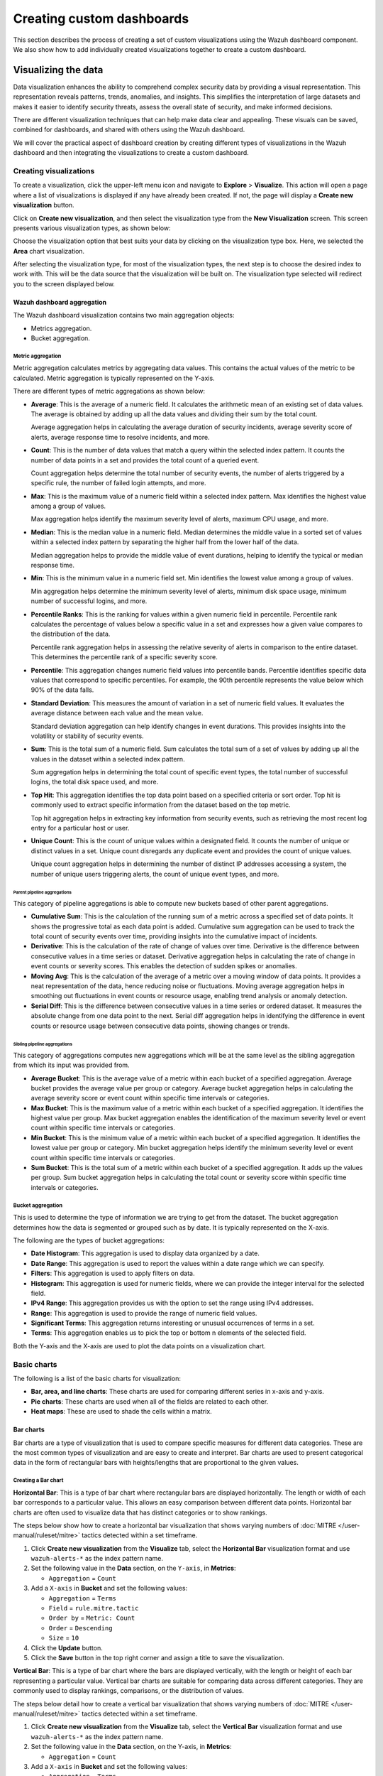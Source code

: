 .. Copyright (C) 2015, Wazuh, Inc.

.. meta::
   :description: This section describes the process of creating a set of custom visualizations using the Wazuh dashboard component.

Creating custom dashboards
==========================

This section describes the process of creating a set of custom visualizations using the Wazuh dashboard component. We also show how to add individually created visualizations together to create a custom dashboard.

Visualizing the data
--------------------

Data visualization enhances the ability to comprehend complex security data by providing a visual representation. This representation reveals patterns, trends, anomalies, and insights. This simplifies the interpretation of large datasets and makes it easier to identify security threats, assess the overall state of security, and make informed decisions.

There are different visualization techniques that can help make data clear and appealing. These visuals can be saved, combined for dashboards, and shared with others using the Wazuh dashboard.

We will cover the practical aspect of dashboard creation by creating different types of visualizations in the Wazuh dashboard and then integrating the visualizations to create a custom dashboard.

Creating visualizations
^^^^^^^^^^^^^^^^^^^^^^^

To create a visualization, click the upper-left menu icon and navigate to **Explore** > **Visualize**. This action will open a page where a list of visualizations is displayed if any have already been created. If not, the page will display a **Create new visualization** button.

.. thumbnail:: /images/wazuh-dashboard/custom-dashboards/create-new-visualization.png
   :align: center
   :width: 80%
   :title: Create new visualization
   :alt: Create new visualization

Click on **Create new visualization**, and then select the visualization type from the **New Visualization** screen. This screen presents various visualization types, as shown below:

.. thumbnail:: /images/wazuh-dashboard/custom-dashboards/select-visualization-type.png
   :align: center
   :width: 80%
   :title: Select visualization type
   :alt: Select visualization type

Choose the visualization option that best suits your data by clicking on the visualization type box. Here, we selected the **Area** chart visualization.

After selecting the visualization type, for most of the visualization types, the next step is to choose the desired index to work with. This will be the data source that the visualization will be built on. The visualization type selected will redirect you to the screen displayed below.

.. thumbnail:: /images/wazuh-dashboard/custom-dashboards/choose-source.png
   :align: center
   :width: 80%
   :title: Choose a source
   :alt: Choose a source

Wazuh dashboard aggregation
~~~~~~~~~~~~~~~~~~~~~~~~~~~

The Wazuh dashboard visualization contains two main aggregation objects:

-  Metrics aggregation.
-  Bucket aggregation.

Metric aggregation
''''''''''''''''''

Metric aggregation calculates metrics by aggregating data values. This contains the actual values of the metric to be calculated. Metric aggregation is typically represented on the Y-axis.

There are different types of metric aggregations as shown below:

-  **Average**: This is the average of a numeric field. It calculates the arithmetic mean of an existing set of data values. The average is obtained by adding up all the data values and dividing their sum by the total count.

   Average aggregation helps in calculating the average duration of security incidents, average severity score of alerts, average response time to resolve incidents, and more.

   .. thumbnail:: /images/wazuh-dashboard/custom-dashboards/average-metric-aggregation.png
      :align: center
      :width: 80%
      :title: Average metrics aggregation
      :alt: Average metrics aggregation

-  **Count**: This is the number of data values that match a query within the selected index pattern. It counts the number of data points in a set and provides the total count of a queried event.

   Count aggregation helps determine the total number of security events, the number of alerts triggered by a specific rule, the number of failed login attempts, and more.

-  **Max**: This is the maximum value of a numeric field within a selected index pattern. Max identifies the highest value among a group of values.

   Max aggregation helps identify the maximum severity level of alerts, maximum CPU usage, and more.

   .. thumbnail:: /images/wazuh-dashboard/custom-dashboards/max-metric-aggregation.png
      :align: center
      :width: 80%
      :title: Max metrics aggregation
      :alt: Max metrics aggregation

-  **Median**: This is the median value in a numeric field. Median determines the middle value in a sorted set of values within a selected index pattern by separating the higher half from the lower half of the data.

   Median aggregation helps to provide the middle value of event durations, helping to identify the typical or median response time.

-  **Min**: This is the minimum value in a numeric field set. Min identifies the lowest value among a group of values.

   Min aggregation helps determine the minimum severity level of alerts, minimum disk space usage, minimum number of successful logins, and more.

   .. thumbnail:: /images/wazuh-dashboard/custom-dashboards/min-metric-aggregation.png
      :align: center
      :width: 80%
      :title: Min metrics aggregation
      :alt: Min metrics aggregation

-  **Percentile Ranks**: This is the ranking for values within a given numeric field in percentile. Percentile rank calculates the percentage of values below a specific value in a set and expresses how a given value compares to the distribution of the data.

   Percentile rank aggregation helps in assessing the relative severity of alerts in comparison to the entire dataset. This determines the percentile rank of a specific severity score.

-  **Percentile**: This aggregation changes numeric field values into percentile bands. Percentile identifies specific data values that correspond to specific percentiles. For example, the 90th percentile represents the value below which 90% of the data falls.

   .. thumbnail:: /images/wazuh-dashboard/custom-dashboards/percentiles-metric-aggregation.png
      :align: center
      :width: 80%
      :title: Percentiles metrics aggregation
      :alt: Percentiles metrics aggregation

-  **Standard Deviation**: This measures the amount of variation in a set of numeric field values. It evaluates the average distance between each value and the mean value.

   Standard deviation aggregation can help identify changes in event durations. This provides insights into the volatility or stability of security events.

-  **Sum**: This is the total sum of a numeric field. Sum calculates the total sum of a set of values by adding up all the values in the dataset within a selected index pattern.

   Sum aggregation helps in determining the total count of specific event types, the total number of successful logins, the total disk space used, and more.

-  **Top Hit**: This aggregation identifies the top data point based on a specified criteria or sort order. Top hit is commonly used to extract specific information from the dataset based on the top metric.

   Top hit aggregation helps in extracting key information from security events, such as retrieving the most recent log entry for a particular host or user.

   .. thumbnail:: /images/wazuh-dashboard/custom-dashboards/top-hit-aggregation.png
      :align: center
      :width: 80%
      :title: Top Hit metrics aggregation
      :alt: Top Hit metrics aggregation

-  **Unique Count**: This is the count of unique values within a designated field. It counts the number of unique or distinct values in a set. Unique count disregards any duplicate event and provides the count of unique values.

   Unique count aggregation helps in determining the number of distinct IP addresses accessing a system, the number of unique users triggering alerts, the count of unique event types, and more.

Parent pipeline aggregations
............................

This category of pipeline aggregations is able to compute new buckets based of other parent aggregations.

.. thumbnail:: /images/wazuh-dashboard/custom-dashboards/parent-pipelines-aggregations.png
   :align: center
   :width: 80%
   :title: Parent pipelines aggregation
   :alt: Parent pipelines aggregation

-  **Cumulative Sum**: This is the calculation of the running sum of a metric across a specified set of data points. It shows the progressive total as each data point is added. Cumulative sum aggregation can be used to track the total count of security events over time, providing insights into the cumulative impact of incidents.

-  **Derivative**: This is the calculation of the rate of change of values over time. Derivative is the difference between consecutive values in a time series or dataset. Derivative aggregation helps in calculating the rate of change in event counts or severity scores. This enables the detection of sudden spikes or anomalies.

-  **Moving Avg**: This is the calculation of the average of a metric over a moving window of data points. It provides a neat representation of the data, hence reducing noise or fluctuations. Moving average aggregation helps in smoothing out fluctuations in event counts or resource usage, enabling trend analysis or anomaly detection.

-  **Serial Diff**: This is the difference between consecutive values in a time series or ordered dataset. It measures the absolute change from one data point to the next. Serial diff aggregation helps in identifying the difference in event counts or resource usage between consecutive data points, showing changes or trends.

Sibling pipeline aggregations
.............................

This category of aggregations computes new aggregations which will be at the same level as the sibling aggregation from which its input was provided from.

.. thumbnail:: /images/wazuh-dashboard/custom-dashboards/sibling-pipeline-aggregations.png
   :align: center
   :width: 80%
   :title: Sibling pipeline aggregations
   :alt: Sibling pipeline aggregations

-  **Average Bucket**: This is the average value of a metric within each bucket of a specified aggregation. Average bucket provides the average value per group or category. Average bucket aggregation helps in calculating the average severity score or event count within specific time intervals or categories.

-  **Max Bucket**: This is the maximum value of a metric within each bucket of a specified aggregation. It identifies the highest value per group. Max bucket aggregation enables the identification of the maximum severity level or event count within specific time intervals or categories.

-  **Min Bucket**: This is the minimum value of a metric within each bucket of a specified aggregation. It identifies the lowest value per group or category. Min bucket aggregation helps identify the minimum severity level or event count within specific time intervals or categories.

-  **Sum Bucket**: This is the total sum of a metric within each bucket of a specified aggregation. It adds up the values per group. Sum bucket aggregation helps in calculating the total count or severity score within specific time intervals or categories.

Bucket aggregation
''''''''''''''''''

This is used to determine the type of information we are trying to get from the dataset. The bucket aggregation determines how the data is segmented or grouped such as by date. It is typically represented on the X-axis.

.. thumbnail:: /images/wazuh-dashboard/custom-dashboards/bucket-aggregation.png
   :align: center
   :width: 80%
   :title: Bucket aggregation
   :alt: Bucket aggregation

The following are the types of bucket aggregations:

-  **Date Histogram**: This aggregation is used to display data organized by a date.

-  **Date Range**: This aggregation is used to report the values within a date range which we can specify.

-  **Filters**: This aggregation is used to apply filters on data.

-  **Histogram**: This aggregation is used for numeric fields, where we can provide the integer interval for the selected field.

-  **IPv4 Range**: This aggregation provides us with the option to set the range using IPv4 addresses.

-  **Range**: This aggregation is used to provide the range of numeric field values.

-  **Significant Terms**: This aggregation returns interesting or unusual occurrences of terms in a set.

-  **Terms**: This aggregation enables us to pick the top or bottom n elements of the selected field.

Both the Y-axis and the X-axis are used to plot the data points on a visualization chart.

Basic charts
^^^^^^^^^^^^

The following is a list of the basic charts for visualization:

-  **Bar, area, and line charts**: These charts are used for comparing different series in x-axis and y-axis.
-  **Pie charts**: These charts are used when all of the fields are related to each other.
-  **Heat maps**: These are used to shade the cells within a matrix.

Bar charts
~~~~~~~~~~

Bar charts are a type of visualization that is used to compare specific measures for different data categories. These are the most common types of visualization and are easy to create and interpret. Bar charts are used to present categorical data in the form of rectangular bars with heights/lengths that are proportional to the given values.

Creating a Bar chart
''''''''''''''''''''

**Horizontal Bar**: This is a type of bar chart where rectangular bars are displayed horizontally. The length or width of each bar corresponds to a particular value. This allows an easy comparison between different data points. Horizontal bar charts are often used to visualize data that has distinct categories or to show rankings.

The steps below show how to create a horizontal bar visualization that shows varying numbers of :doc:`MITRE </user-manual/ruleset/mitre>` tactics detected within a set timeframe.

#. Click **Create new visualization** from the **Visualize** tab, select the **Horizontal Bar** visualization format and use ``wazuh-alerts-*`` as the index pattern name.

#. Set the following value in the **Data** section, on the ``Y-axis``, in **Metrics**:

   -  ``Aggregation`` = ``Count``

#. Add a ``X-axis`` in **Bucket** and set the following values:

   -  ``Aggregation`` = ``Terms``
   -  ``Field`` = ``rule.mitre.tactic``
   -  ``Order by`` = ``Metric: Count``
   -  ``Order`` = ``Descending``
   -  ``Size`` = ``10``

#. Click the **Update** button.

   .. thumbnail:: /images/wazuh-dashboard/custom-dashboards/create-horizontal-bar-visualization-update-button.png
      :align: center
      :width: 80%
      :title: Create horizontal bar visualization – Update button
      :alt: Create horizontal bar visualization – Update button

#. Click the **Save** button in the top right corner and assign a title to save the visualization.

**Vertical Bar**: This is a type of bar chart where the bars are displayed vertically, with the length or height of each bar representing a particular value. Vertical bar charts are suitable for comparing data across different categories. They are commonly used to display rankings, comparisons, or the distribution of values.

The steps below detail how to create a vertical bar visualization that shows varying numbers of :doc:`MITRE </user-manual/ruleset/mitre>` tactics detected within a set timeframe.

#. Click **Create new visualization** from the **Visualize** tab, select the **Vertical Bar** visualization format and use ``wazuh-alerts-*`` as the index pattern name.

#. Set the following value in the **Data** section, on the Y-axis, in **Metrics**:

   -  ``Aggregation`` = ``Count``

#. Add a ``X-axis`` in **Bucket** and set the following values:

   -  ``Aggregation`` = ``Terms``
   -  ``Field`` = ``rule.mitre.tactic``
   -  ``Order by`` = ``Metric: Count``
   -  ``Order`` = ``Descending``
   -  ``Size`` = ``10``

#. Click the **Update** button.

   .. thumbnail:: /images/wazuh-dashboard/custom-dashboards/create-vertical-bar-visualization-update-button.png
      :align: center
      :width: 80%
      :title: Create vertical bar visualization – Update button
      :alt: Create vertical bar visualization – Update button

#. Click the **Save** button in the top right corner and assign a title to save the visualization.

Pie charts
~~~~~~~~~~

This is a circular chart that is divided into sectors, with each sector representing a percentage of a whole data set. They are commonly used to show market share, composition of data, or distribution of categories. The total slice size of a pie chart is calculated by the metrics aggregation. In the case of a pie chart, we use the count, sum, and unique count.

The steps below show how to create a Pie chart visualization that shows :doc:`MITRE </user-manual/ruleset/mitre>` tactics count within a timeframe.

Creating a Pie chart
''''''''''''''''''''

#. Click **Create new visualization** from the **Visualize** tab, select the **Pie** visualization format and use ``wazuh-alerts-*`` as the index pattern name.

#. Set the following value in the **Data** section, on the Slice size, in **Metrics**:

   -  ``Aggregation`` = ``Count``

#. Add a ``Split slices`` in **Bucket** and set the following values:

   -  ``Aggregation`` = ``Terms``
   -  ``Field`` = ``rule.mitre.tactic``
   -  ``Order by`` = ``Metric: Count``
   -  ``Order`` = ``Descending``
   -  ``Size`` = ``10``

#. Customize the Pie chart by toggling on ``show label`` in the **Options** section.

#. Click the **Update** button.

   .. thumbnail:: /images/wazuh-dashboard/custom-dashboards/create-pie-visualization-update-button.png
      :align: center
      :width: 80%
      :title: Create pie visualization – Update button
      :alt: Create pie visualization – Update button

#. Click the **Save** button in the top right corner and assign a title to save the visualization.

Area charts
~~~~~~~~~~~

This is used to display graphically quantitative data using filled-in areas. The areas between axes and lines are typically filled with colors or patterns to differentiate between different categories or data points. This emphasizes the quantity beneath a line chart. Area charts are useful for showing the magnitude and distribution of data over time or categories. They are often used to display trends, comparisons, or cumulative values.

The steps below show how to create an Area chart that visualizes a histogram of Wazuh rule levels and their maximum fired times.

Creating an Area chart
''''''''''''''''''''''

#. Click **Create new visualization** from the **Visualize** tab, select the **Area** visualization format, and use ``wazuh-alerts-*`` as the index pattern name.

#. Set the following value in the **Data** section, on the ``Y-axis``, in **Metrics**:

   -  ``Aggregation`` = ``Max``
   -  ``Field`` = ``rule.level``

#. Add another ``Y-axis`` in **Metric** and set the following values:

   -  ``Aggregation`` = ``Max``
   -  ``Field`` = ``rule.firedtimes``

#. Add an ``X-axis`` in **Bucket** and set the following values:

   -  ``Aggregation`` = ``Date Histogram``
   -  ``Field`` = ``timestamp``

#. Click the **Update** button.

   .. thumbnail:: /images/wazuh-dashboard/custom-dashboards/create-area-visualization-update-button.png
      :align: center
      :width: 80%
      :title: Create area visualization – Update button
      :alt: Create area visualization – Update button

#. Click the **Save** button in the top right corner and assign a title to save the visualization.

Line charts
~~~~~~~~~~~

This visualization represents data points connected by straight lines. It is commonly used to display trends, patterns, relationships over time or a continuous range. By plotting data along a Cartesian coordinate system, lines are drawn to connect the data points. This provides a clear depiction of how the values change.

The steps below show how to create a Line chart that visualizes the Wazuh rule levels triggered maximum times within a timeframe.

Creating a Line chart
'''''''''''''''''''''

#. Click **Create new visualization** from the **Visualize** tab, select the **Line** visualization format, and use ``wazuh-alerts-*`` as the index pattern name.

#. Set the following value in the **Data** section, on the ``Y-axis``, in **Metrics**:

   -  ``Aggregation`` = ``Max``
   -  ``Field`` = ``rule.level``

#. Add an ``X-axis`` in **Buckets** and set the following values:

   -  ``Aggregation`` = ``Date Histogram``
   -  ``Field`` = ``timestamp``
   -  ``Minimum interval`` = ``Minute``

#. Click the **Update** button.

   .. thumbnail:: /images/wazuh-dashboard/custom-dashboards/create-line-visualization-update-button.png
      :align: center
      :width: 80%
      :title: Create line visualization – Update button
      :alt: Create line visualization – Update button

#. Click the **Save** button in the top right corner and assign a title to save the visualization.

Heat maps
~~~~~~~~~

This is a graphical representation that uses colors to visualize the density of certain variables. Heat maps display data points as colored cells, with each color representing a different value or level of intensity. Heat maps are useful for identifying patterns, trends, or variations within a dataset.

The steps below show how to create a Heat map that visualizes the mapping of MITRE tactics and techniques.

Creating a Heat Map
'''''''''''''''''''

#. Click **Create new visualization** from the **Visualize** tab, select the **Heat Map** visualization format, and use ``wazuh-alerts-*`` as the index pattern name.

#. Set the following value in the **Data** section, on the ``Y-axis``, in **Metrics**:

   -  ``Aggregation`` = ``Count``

#. Add an ``X-axis`` in **Buckets** and set the following values:

   -  ``Aggregation`` = ``Terms``
   -  ``Field`` = ``rule.mitre.tactic``
   -  ``Order by`` = ``Metric: Count``
   -  ``Order`` = ``Descending``
   -  ``Size`` = ``5``

#. Add a ``Y-axis`` in **Buckets** and set the following values:

   -  ``Aggregation`` = ``Terms``
   -  ``Field`` = ``rule.mitre.techniques``
   -  ``Order by`` = ``Metric: Count``
   -  ``Order`` = ``Descending``
   -  ``Size`` = ``5``

#. Click the **Update** button.

   .. thumbnail:: /images/wazuh-dashboard/custom-dashboards/create-heat-map-visualization-update-button.png
      :align: center
      :width: 80%
      :title: Create heat map visualization – Update button
      :alt: Create heat map visualization – Update button

#. Click the **Save** button in the top right corner and assign a title to save the visualization.

Data
^^^^

Data metric visualization is a single number that displays any count or calculation.

The following is a list of data visualizations:

-  **Data table**: This is where the data is shown in tabular form.
-  **Metric**: This is where a single number is displayed, which we can use to show any important metric data.
-  **Goal and gauge**: This is used when we want to display any progress.

Data table
~~~~~~~~~~

This is a tabular representation of data that is organized into rows and columns. It provides a structured format to display and analyze data. Each row represents a specific entry, and each column represents a different variable. Data tables are widely used for data analysis, reporting, and providing a clear overview of multiple variables.

The following steps show how to create a Data table to visualize the maximum count of Wazuh rule levels that were triggered.

Creating a Data table
'''''''''''''''''''''

#. Click **Create new visualization** from the **Visualize** tab, select the **Data Table** visualization format and use ``wazuh-alerts-*`` as the index pattern name.

#. Set the following metrics in the **Data** section:

   -  ``Aggregation`` = ``Max``
   -  ``Field`` = ``rule.level``

#. Add an additional metric

   -  ``Aggregation`` = ``Max``
   -  ``Field`` = ``rule.firedtimes``

#. Click the **Update** button.

   .. thumbnail:: /images/wazuh-dashboard/custom-dashboards/create-data-table-visualization-update-button.png
      :align: center
      :width: 80%
      :title: Create data table visualization – Update button
      :alt: Create data table visualization – Update button

#. Click the **Save** button in the top right corner and assign a title to save the visualization.

Metric
~~~~~~

This is a quantifiable measurement that is used to evaluate performance, progress, or specific characteristics. Metric represents a calculation as a single numerical value. They are applicable in various domains, including business analytics, key performance indicators (KPIs), and performance monitoring.

The following steps show how to create a Metric to visualize the maximum number of rule levels that triggered alerts.

Creating a Metric
'''''''''''''''''

#. Click **Create new visualization** from the **Visualize** tab, select the **Metric** visualization format and use ``wazuh-alerts-*`` as the index pattern name.
#. Set the following metrics in the **Data** section:

   -  ``Aggregation`` = ``Max``
   -  ``Field`` = ``rule.level``

#. Click the **Update** button.

   .. thumbnail:: /images/wazuh-dashboard/custom-dashboards/create-metric-visualization-update-button.png
      :align: center
      :width: 80%
      :title: Create metric visualization – Update button
      :alt: Create metric visualization – Update button

#. Click the **Save** button in the top right corner and assign a title to save the visualization.

Goal
~~~~

This refers to the desired target that an individual or organization aims to achieve. It represents a specific purpose and serves as a benchmark for measuring progress and achieving a final goal.

The steps below show how to create Goals to visualize the :doc:`Security Configuration Assessment </user-manual/capabilities/sec-config-assessment/index>` (SCA) policy status in percentage and counts.

Creating a Goal
'''''''''''''''

#. Click **Create new visualization** from the **Visualize** tab, select the **Goal** visualization format and use ``wazuh-alerts-*`` as the index pattern name.
#. Set the following metrics in the **Data** section:

   -  ``Aggregation`` = ``Max``
   -  ``Field`` = ``data.sca.passed``

#. Add a ``Split group`` in **Buckets** and set the following values:

   -  ``Aggregation`` = ``Terms``
   -  ``Field`` = ``data.sca.total_checks``

#. Customize the ``Ranges`` to match the range of existing SCA rules in the **Options** section.

   .. thumbnail:: /images/wazuh-dashboard/custom-dashboards/create-goal-visualization.png
      :align: center
      :width: 80%
      :title: Create goal visualization
      :alt: Create goal visualization

#. Click the **Update** button.

   .. thumbnail:: /images/wazuh-dashboard/custom-dashboards/create-goal-visualization-update-button.png
      :align: center
      :width: 80%
      :title: Create goal visualization – Update button
      :alt: Create goal visualization – Update button

#. Click the **Save** button in the top right corner and assign a title to save the visualization.

Gauge
~~~~~

This is a visualization that is represented as a meter. It is commonly used to display a single value within a specific range. The gauge consists of a pointer that shows the current value. This is displayed as a position along a circular or linear scale. Gauges are used to indicate progress, performance metrics, or levels of achievement. It shows how a metric’s value relates to reference threshold values.

The steps below show how to create a Gauge to visualize the SCA failed counts.

Creating a Gauge
''''''''''''''''

#. Click **Create new visualization** from the **Visualize** tab, select the **Gauge** visualization format, and use ``wazuh-alerts-*`` as the index pattern name.
#. Set the following metrics in the **Data** section:

   -  ``Aggregation`` = ``unique_count``
   -  ``Field`` = ``data.sca.failed``

#. Click the Update button.

   .. thumbnail:: /images/wazuh-dashboard/custom-dashboards/create-gauge-visualization-update-button.png
      :align: center
      :width: 80%
      :title: Create gauge visualization – Update button
      :alt: Create gauge visualization – Update button

#. Click the **Save** button in the top right corner and assign a title to save the visualization.

Maps
^^^^

These are visual representations of geographical regions. Maps display spatial data, such as locations, boundaries, or distributions, on a graphical interface. They provide a means to explore and analyze geographic information, making them valuable for various applications, including navigation, data visualization, and spatial analysis.

The steps below show how to create a geographic map.

Creating a map
~~~~~~~~~~~~~~

#. Click **Create new visualization** from the **Visualize** tab, select the **Maps** visualization format, and use ``wazuh-alerts-*`` as the index pattern name.

   .. thumbnail:: /images/wazuh-dashboard/custom-dashboards/create-map-visualization.png
      :align: center
      :width: 80%
      :title: Create map visualization
      :alt: Create map visualization

#. Click on **Add layer**.

   .. thumbnail:: /images/wazuh-dashboard/custom-dashboards/create-map-visualization-add-layer.png
      :align: center
      :width: 80%
      :title: Create map visualization – Add layer
      :alt: Create map visualization – Add layer

#. Select ``Documents`` as the **Data** layer.
#. Set the following values in the New layer:

   -  ``Data source`` = ``wazuh-alerts-*``
   -  ``Geospatial field`` = ``geo.coordinates``
   -  ``Number of documents`` = ``1000``

   .. thumbnail:: /images/wazuh-dashboard/custom-dashboards/create-map-visualization-new-layer.png
      :align: center
      :width: 80%
      :title: Create map visualization – New layer
      :alt: Create map visualization – New layer

#. Click the **Update** button.

   .. thumbnail:: /images/wazuh-dashboard/custom-dashboards/create-map-visualization-update-button.png
      :align: center
      :width: 80%
      :title: Create map visualization – Update button
      :alt: Create map visualization – Update button

#. Click the **Save** button in the top right corner and assign a title to save the visualization.

The following is a list of maps used in visualization:

-  **Coordinate map**: This can be used for linking the aggregation of data fields with geographic locations.
-  **Region map**: This is a kind of thematic map where we use color intensity to show a metric's value with locations.

Coordinate Map
~~~~~~~~~~~~~~

This uses geographic coordinates to display data points or regions on a map. Coordinate maps allow you to plot and visualize information in relation to specific locations or geographical areas. By using latitude and longitude coordinates, you can represent data in a spatial context.

Coordinate maps are ideal for plotting latitude and longitude coordinates. This allows the visualization of spatial data, such as locations, regions, or density. They are commonly used in geographical analysis, tracking data by location, or displaying demographic information.

The steps below show how to create a coordinate map based on the origin location.

Creating a Coordinate map
'''''''''''''''''''''''''

#. Click **Create new visualization** from the **Visualize** tab, select the **Coordinate Map** visualization format, and use ``wazuh-alerts-*`` as the index pattern name.

   .. thumbnail:: /images/wazuh-dashboard/custom-dashboards/create-coordinate-map-visualization.png
      :align: center
      :width: 80%
      :title: Create coordinate map visualization
      :alt: Create coordinate map visualization

#. Set the following values on the **Metric** in **Data**:

   -  ``Aggregation`` = ``Count``

#. Add a ``Geo coordinate`` in **Buckets** and set the following values:

   -  ``Aggregation`` = ``Geohash``
   -  ``Field`` = ``OriginLocation``

#. Click the **Update** button.

   .. thumbnail:: /images/wazuh-dashboard/custom-dashboards/create-coordinate-map-visualization-update-button.png
      :align: center
      :width: 80%
      :title: Create coordinate map visualization – Update button
      :alt: Create coordinate map visualization – Update button

#. Click the **Save** button in the top right corner and assign a title to save the visualization.

Region Map
~~~~~~~~~~

This is a map-based visualization that displays data by dividing regions into distinct boundaries. Region maps are suitable for displaying data at a territorial level. They are often used in geopolitical analysis, demographic comparisons, or election results.

The steps below show how to create a region map based on the destination country.

Create region map
'''''''''''''''''

#. Click **Create new visualization** from the **Visualize** tab, select the **Region Map** visualization format and use ``wazuh-alerts-*`` as the index pattern name.

   .. thumbnail:: /images/wazuh-dashboard/custom-dashboards/create-region-map-visualization.png
      :align: center
      :width: 80%
      :title: Create region map visualization
      :alt: Create region map visualization

#. Set the following values on the **Metric** in **Data**:

   -  ``Aggregation`` = ``Count``

#. Add a ``Shape field`` in **Buckets** and set the following values:

   -  ``Aggregation`` = ``Terms``
   -  ``Field`` = ``DestCountry``
   -  ``Order by`` = ``Metric: Count``
   -  ``Order`` = ``Descending``

#. Click the **Update** button.

   .. thumbnail:: /images/wazuh-dashboard/custom-dashboards/create-region-map-visualization-update-button.png
      :align: center
      :width: 80%
      :title: Create region map visualization – Update button
      :alt: Create region map visualization – Update button

#. Click the **Save** button in the top right corner and assign a title to save the visualization.

Time series
^^^^^^^^^^^

The following is a list of time series used in visualization:

-  **VisBuilder**: This is used to display the results from single or multiple indices by combining data from multiple time series datasets.
-  **Time series visual builder**: This is used to visualize time series data using data aggregations.

VisBuilder
~~~~~~~~~~

Visualization Builder is an intuitive tool that allows users to create customized visualizations without programming knowledge. It is beneficial for users who want to quickly generate visual representations of their data without extensive technical knowledge.

As of the time of writing this document, this visualization is experimental. The design and implementation are less mature than stable visualizations and might be subject to change.

The steps below show how to use Visualization Builder to present :doc:`MITRE </user-manual/ruleset/mitre>` technique and tactics.

Creating a Visualization Builder
''''''''''''''''''''''''''''''''

#. Click **Create new visualization** from the **Visualize** tab, select the **VisBuilder** visualization format and use ``wazuh-alerts-*`` as the index pattern name.

   .. thumbnail:: /images/wazuh-dashboard/custom-dashboards/create-visbuilder-visualization.png
      :align: center
      :width: 80%
      :title: Create VisBuilder visualization
      :alt: Create VisBuilder visualization

#. Drag a field to the configuration panel to generate a visualization.
#. Set aggregation to count on the ``Y-axis``.
#. Set ``rule.mitre.technique`` on an ``X-axis``.
#. Set ``rule.mitre.tactics`` on the split series.

   .. thumbnail:: /images/wazuh-dashboard/custom-dashboards/create-visbuilder-visualization-data.png
      :align: center
      :width: 80%
      :title: Create VisBuilder visualization – Data
      :alt: Create VisBuilder visualization – Data

#. Click the **Save** button in the top right corner and assign a title to save the visualization.

TSVB
~~~~

Time Series Visual Builder (TSVB) is a component of the Wazuh dashboard that allows users to create visualizations and analyze time series data using a visual pipeline interface. It provides features such as aggregations, filters, and metrics specifically tailored for time-based analysis.

The steps below show how to use Time Series Visual Builder to visualize :doc:`MITRE </user-manual/ruleset/mitre>` tactics count within a timeframe.

Creating a TSVB
'''''''''''''''

#. Select the **TSVB** visualization format from the **Visualize** tab.

   .. thumbnail:: /images/wazuh-dashboard/custom-dashboards/create-tsvb-visualization.png
      :align: center
      :width: 80%
      :title: Create TSVB visualization
      :alt: Create TSVB visualization

#. Set the following values on the **Metric** in **Data**:

   -  ``Aggregation`` = ``Count``
   -  ``Group by`` = ``Terms``
   -  ``By`` = ``rule.mitre.tactic``

   .. thumbnail:: /images/wazuh-dashboard/custom-dashboards/create-tsvb-visualization-data.png
      :align: center
      :width: 80%
      :title: Create TSVB visualization – Data
      :alt: Create TSVB visualization – Data

#. Click the **Save** button in the top right corner and assign a title to save the visualization.

Others
^^^^^^

Here are some other items that are used in visualization:

-  **Tag cloud**: This is where selected field values are picked for creating a cloud of words.
-  **Markdown**: This will display a form for showing information or instructions.

Tag Cloud
~~~~~~~~~

This is a visual representation of text data where words are displayed in varying sizes based on their importance. Tag clouds are often used in data visualization, text analysis, or content analysis.

Creating a tag cloud
''''''''''''''''''''

#. Click **Create new visualization** from the **Visualize** tab, select the **Tag cloud** visualization format, and use ``wazuh-alerts-*`` as the index pattern name.

   .. thumbnail:: /images/wazuh-dashboard/custom-dashboards/create-tag-cloud-visualization.png
      :align: center
      :width: 80%
      :title: Create tag cloud visualization
      :alt: Create tag cloud visualization

#. Set the following value on the **Metric** in **Metrics** data:

   -  ``Tag size`` = ``Count``

#. Add a new **Tag** in **Bucket** data and set the following values:

   -  ``Aggregation`` = ``Terms``
   -  ``Field`` = ``rule.mitre.tactic``
   -  ``Order by`` = ``Metric: Count``

#. Click the **Update** button.

   .. thumbnail:: /images/wazuh-dashboard/custom-dashboards/create-tag-cloud-visualization-update-button.png
      :align: center
      :width: 80%
      :title: Create tag cloud visualization – Update button
      :alt: Create tag cloud visualization – Update button

#. Click the **Save** button in the top right corner and assign a title to save the visualization.

Markdown
~~~~~~~~

Markdown is a lightweight markup language that is used for formatting text. It allows users to add structure, emphasis, and styling to plain text documents, without the need for complex coding. Markdown is often utilized in documentation, websites, and note-taking applications to create easily readable and formatted content.

Creating a markdown
'''''''''''''''''''

#. Click **Create new visualization** from the **Visualize** tab, select the **Markdown** visualization format, and use ``wazuh-alerts-*`` as the index pattern name.

.. thumbnail:: /images/wazuh-dashboard/custom-dashboards/create-markdown-visualization.png
   :align: center
   :width: 80%
   :title: Create markdown visualization
   :alt: Create markdown visualization

#. Add the text content in the given text-area on the **Data** tab.
#. Increase or decrease the font using the controller on the **Options** tab.
#. Click on the **Update** button to show the markdown:

   .. thumbnail:: /images/wazuh-dashboard/custom-dashboards/create-markdown-visualization-update-button.png
      :align: center
      :width: 80%
      :title: Create markdown visualization – Update button
      :alt: Create markdown visualization – Update button

#. Click the **Save** button in the top right corner and assign a title to save the visualization.

Controls
~~~~~~~~

These are interactive tools that provide users with the ability to manipulate or adjust parameters or settings within a software application or user interface. These controls enable users to customize their experience or modify certain aspects of the system according to their preferences. Controls are typically used in interactive applications or interfaces where users need to adjust settings, parameters, or filters to customize their experience or analyze specific aspects of the data.

As at the time of writing this document, this visualization is experimental. The design and implementation are less mature than stable visualizations and might be subject to change.

Creating controls
'''''''''''''''''

#. Click **Create new visualization** from the **Visualize** tab, select the **Controls** visualization format.

   .. thumbnail:: /images/wazuh-dashboard/custom-dashboards/create-controls-visualization.png
      :align: center
      :width: 80%
      :title: Create controls visualization
      :alt: Create controls visualization

#. Add a new ``Options list`` and set the control Label as :doc:`MITRE </user-manual/ruleset/mitre>` tactic.
#. Choose a source for the chart. Here we selected ``wazuh-alerts-*`` as the index to use.
#. Select the field ``rule.mitre.tactic``.

   .. thumbnail:: /images/wazuh-dashboard/custom-dashboards/select-rule-mitre-tactic.png
      :align: center
      :width: 80%
      :title: Select field ``rule.mitre.tactic``
      :alt: Select field ``rule.mitre.tactic``

#. Add a new ``Range slider`` and set the control Label as Quantity.
#. Select ``wazuh-alerts-*`` as the index to use.
#. Select ``rule.level`` as the **Field**.
#. Click the **Update** button.

   .. thumbnail:: /images/wazuh-dashboard/custom-dashboards/create-controls-visualization-update-button.png
      :align: center
      :width: 80%
      :title: Create controls visualization – Update button
      :alt: Create controls visualization – Update button

#. Click the upper-right **Save** button and assign a title to save the visualization.

Gantt Chart
~~~~~~~~~~~

This is a visualization that is used to illustrate project schedules or timelines. It displays a horizontal bar for each task or activity, representing its start and end dates. The length of the bars indicates the duration of each task, and they are arranged along a timeline to demonstrate the order and duration of various project activities.

Gantt charts are valuable for project management or scheduling tasks over time. They help in visualizing project timelines, dependencies, and resource allocation.

Creating a Gantt chart
''''''''''''''''''''''

#. Click **Create new visualization** from the **Visualize** tab, select the **Gantt Chart** visualization format and use ``wazuh-alerts-*`` as the index pattern name.

   .. thumbnail:: /images/wazuh-dashboard/custom-dashboards/create-gantt-chart-visualization.png
      :align: center
      :width: 80%
      :title: Create Gantt chart visualization
      :alt: Create Gantt chart visualization

#. Choose a source for the chart. Here we selected ``wazuh-alerts-*`` as the index to use.
#. Select a log data on the **Metric** in **Metrics** data, under Event.
#. Select a ``timestamp`` field for the start of a schedule on the **Start time** field for the Event. This is the timestamp used for the beginning of the selected Event.
#. Select a time interval field for the Event duration on the **Duration** field for the Event. This is the amount of time that is added to the start time.
#. Select the number of events that will be shown on the chart on the **Results** field. The events will be sequenced based on the **Start time**, from the earliest to the latest.
#. Navigate to the Panel settings to adjust the colors, axis labels and time format.
#. Click the **Update** button.
#. Click the upper-right **Save** button and assign a title to save the visualization.

Hover over a bar to see the duration of that event.

Timeline
~~~~~~~~

This is a chronological display of events or activities, often depicted as a horizontal line with dates or time periods marked along it. Timeline builds time-series using functional expressions.

They are commonly used in historical analysis, project planning, or storytelling.

Creating Timeline
'''''''''''''''''

#. Click **Create new visualization** from the **Visualize** tab, and select the **Timeline** visualization format.

   .. thumbnail:: /images/wazuh-dashboard/custom-dashboards/create-timeline-visualization.png
      :align: center
      :width: 80%
      :title: Create timeline visualization
      :alt: Create timeline visualization

#. Choose a source for the chart. In the Timeline expression windows, within ``.opensearch(*)``. The expression .opensearch(*) is a wildcard value that represents all the indexes currently within the Wazuh indexer, combined together. Here we selected ``wazuh-alerts-*`` as the index to use.

   .. code-block:: none

      .opensearch(index=wazuh-alerts-*)

   .. thumbnail:: /images/wazuh-dashboard/custom-dashboards/create-timeline-visualization-source.png
      :align: center
      :width: 80%
      :title: Create timeline visualization – Source
      :alt: Create timeline visualization – Source

   Where:

   -  **Index** represents the data storage unit containing the data to be used for visualization.
   -  **Interval** represents the time duration between data points or events.
   -  **Timefield** represents a specific field in a dataset that holds timestamp or time information for each data point.
   -  **Metric** represents the quantitative measure to be used from the data.
   -  **Offset** is used to adjust the time displayed on the timeline for aligning with specific events.
   -  **opensearchDashboards** represents a platform that provides a web-based interface for visualizing and exploring real-time data.
   -  **Q** represents a query or set of queries used to filter and retrieve specific data for display.
   -  **Split** represents the function that divides or groups data into segments based on a specified parameter for visualization and analysis.

   A sample query:

      .. code-block:: none

         .opensearch(index=wazuh-alerts-*, timefield=@timestamp, metric=count:request).aggregate(function=avg)

Vega
~~~~

This is a versatile declarative language for creating interactive visualizations. It allows users to define visualizations using JSON syntax. It allows users to define complex visualizations using JSON syntax and is suitable for advanced data visualization needs.

Creating dashboards
-------------------

Dashboards transform your data from one or more single visualization perspectives into a group of visualizations that provide a clear representation of your data. This allows you to concentrate solely on the data that matters to you by presenting a dynamic representation for your data.

To create a custom dashboard, do the following:

#. Click on the upper-left menu icon and navigate to **Explore** > **Dashboards** > **Create new dashboard**.

   .. thumbnail:: /images/wazuh-dashboard/custom-dashboards/create-new-dashboard.png
      :align: center
      :width: 80%
      :title: Create new dashboard
      :alt: Create new dashboard

#. Click **Add an existing** and select the newly created visualizations to populate the dashboard.

   .. thumbnail:: /images/wazuh-dashboard/custom-dashboards/create-new-dashboard-add-visualizations.png
      :align: center
      :width: 80%
      :title: Create new dashboard – Add visualizations
      :alt: Create new dashboard – Add visualizations

#. Save the dashboard by selecting the **Save** option on the top-right navigation bar.

   .. thumbnail:: /images/wazuh-dashboard/custom-dashboards/create-new-dashboard-save.png
      :align: center
      :width: 80%
      :title: Create new dashboard – Save
      :alt: Create new dashboard – Save
